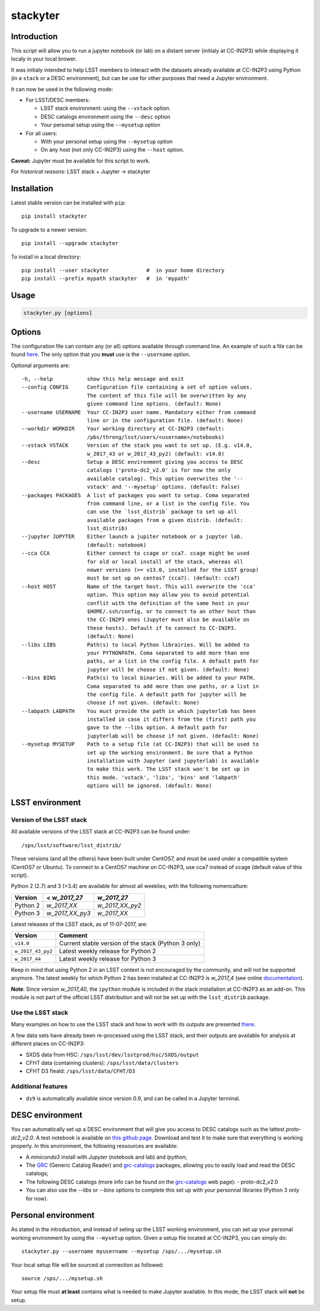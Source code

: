 stackyter
=========

.. image:: https://landscape.io/github/nicolaschotard/stackyter/master/landscape.svg?style=flat
   :target: https://landscape.io/github/nicolaschotard/stackyter/master
   :alt: Code Health
	 
.. image:: https://badge.fury.io/py/stackyter.svg
    :target: https://badge.fury.io/py/stackyter

Introduction
------------

This script will allow you to run a jupyter notebook (or lab) on a
distant server (initialy at CC-IN2P3) while displaying it localy in
your local brower.

It was initialy intended to help LSST members to interact with the
datasets already available at CC-IN2P3 using Python (in a ``stack`` or a
DESC environment), but can be use for other purposes that need a
Jupyter environment.

It can now be used in the following mode:

- For LSST/DESC members:

  - LSST stack environment: using the ``--vstack`` option.
  - DESC catalogs environment using the ``--desc`` option
  - Your personal setup using the ``--mysetup`` option

- For all users:

  - With your personal setup using the ``--mysetup`` option
  - On any host (not only CC-IN2P3) using the ``--host`` option.

   
**Caveat:** Jupyter must be available for this script to work.

For *historical reasons*: LSST stack + Jupyter -> stackyter

Installation
------------

Latest stable version can be installed with ``pip``::

  pip install stackyter
   
To upgrade to a newer version::

  pip install --upgrade stackyter

To install in a local directory::

   pip install --user stackyter            #  in your home directory
   pip install --prefix mypath stackyter   #  in 'mypath'


Usage
-----

.. code-block:: shell
   
   stackyter.py [options]


Options
-------

The configuration file can contain any (or all) options available
through command line. An example of such a file can be found `here
<https://github.com/nicolaschotard/stackyter/blob/master/example_config.yaml>`_. The
only option that you **must** use is the ``--username`` option.

Optional arguments are::

  -h, --help           show this help message and exit
  --config CONFIG      Configuration file containing a set of option values.
                       The content of this file will be overwritten by any
                       given command line options. (default: None)
  --username USERNAME  Your CC-IN2P3 user name. Mandatory either from command
                       line or in the configuration file. (default: None)
  --workdir WORKDIR    Your working directory at CC-IN2P3 (default:
                       /pbs/throng/lsst/users/<username>/notebooks)
  --vstack VSTACK      Version of the stack you want to set up. (E.g. v14.0,
                       w_2017_43 or w_2017_43_py2) (default: v14.0)
  --desc               Setup a DESC environment giving you access to DESC
                       catalogs ('proto-dc2_v2.0' is for now the only
                       available catalog). This option overwrites the '--
                       vstack' and '--mysetup' options. (default: False)
  --packages PACKAGES  A list of packages you want to setup. Coma separated
                       from command line, or a list in the config file. You
                       can use the `lsst_distrib` package to set up all
                       available packages from a given distrib. (default:
                       lsst_distrib)
  --jupyter JUPYTER    Either launch a jupiter notebook or a jupyter lab.
                       (default: notebook)
  --cca CCA            Either connect to ccage or cca7. ccage might be used
                       for old or local install of the stack, whereas all
                       newer versions (>= v13.0, installed for the LSST group)
                       must be set up on centos7 (cca7). (default: cca7)
  --host HOST          Name of the target host. This will overwrite the 'cca'
                       option. This option may allow you to avoid potential
                       conflit with the definition of the same host in your
                       $HOME/.ssh/config, or to connect to an other host than
                       the CC-IN2P3 ones (Jupyter must also be available on
                       these hosts). Default if to connect to CC-IN2P3.
                       (default: None)
  --libs LIBS          Path(s) to local Python librairies. Will be added to
                       your PYTHONPATH. Coma separated to add more than one
                       paths, or a list in the config file. A default path for
                       jupyter will be choose if not given. (default: None)
  --bins BINS          Path(s) to local binaries. Will be added to your PATH.
                       Coma separated to add more than one paths, or a list in
                       the config file. A default path for jupyter will be
                       choose if not given. (default: None)
  --labpath LABPATH    You must provide the path in which jupyterlab has been
                       installed in case it differs from the (first) path you
                       gave to the --libs option. A default path for
                       jupyterlab will be choose if not given. (default: None)
  --mysetup MYSETUP    Path to a setup file (at CC-IN2P3) that will be used to
                       set up the working environment. Be sure that a Python
                       installation with Jupyter (and jupyterlab) is available
                       to make this work. The LSST stack won't be set up in
                       this mode. 'vstack', 'libs', 'bins' and 'labpath'
                       options will be ignored. (default: None)

LSST environment
----------------
		  
Version of the LSST stack
~~~~~~~~~~~~~~~~~~~~~~~~~

All available versions of the LSST stack at CC-IN2P3 can be found under::

  /sps/lsst/software/lsst_distrib/

These versions (and all the others) have been built under CentOS7, and
must be used under a compatible system (CentOS7 or Ubuntu). To connect
to a CentOS7 machine on CC-IN2P3, use cca7 instead of ccage (default
value of this script).

Python 2 (2.7) and 3 (>3.4) are available for almost all weeklies,
with the following nomencalture:

+----------+-----------------+-----------------+
| Version  | < `w_2017_27`   | `w_2017_27`     |
+==========+=================+=================+
| Python 2 | `w_2017_XX`     | `w_2017_XX_py2` |
+----------+-----------------+-----------------+
| Python 3 | `w_2017_XX_py3` | `w_2017_XX`     |
+----------+-----------------+-----------------+

Latest releases of the LSST stack, as of 11-07-2017, are:

+-------------------+-----------------------------------------------------+
| Version           | Comment                                             |
+===================+=====================================================+
| ``v14.0``         | Current stable version of the stack (Python 3 only) |
+-------------------+-----------------------------------------------------+
| ``w_2017_43_py2`` | Latest weekly release for Python 2                  |
+-------------------+-----------------------------------------------------+
| ``w_2017_44``     | Latest weekly release for Python 3                  |
+-------------------+-----------------------------------------------------+

Keep in mind that using Python 2 in an LSST context is not encouraged
by the community, and will not be supported anymore. The latest weekly
for which Python 2 has been installed at CC-IN2P3 is `w_2017_4` (see
online `documentation
<http://doc.lsst.eu/ccin2p3/ccin2p3.html#software>`_).

**Note**: Since version `w_2017_40`, the ``ipython`` module is
included in the stack installation at CC-IN2P3 as an add-on. This
module is not part of the officiel LSST distribution and will not be
set up with the ``lsst_distrib`` package.

Use the LSST stack
~~~~~~~~~~~~~~~~~~

Many examples on how to use the LSST stack and how to work with its
outputs are presented `there
<https://github.com/nicolaschotard/lsst_drp_analysis/tree/master/stack>`_.

A few data sets have already been re-processed using the LSST stack,
and their outputs are available for analysis at different places on
CC-IN2P3:

- SXDS data from HSC: ``/sps/lsst/dev/lsstprod/hsc/SXDS/output``
- CFHT data (containing clusters): ``/sps/lsst/data/clusters``
- CFHT D3 fieald: ``/sps/lsst/data/CFHT/D3``

Additional features
~~~~~~~~~~~~~~~~~~~

- ``ds9`` is automatically available since version 0.9, and can be
  called in a Jupyter terminal.

DESC environment
----------------

You can automatically set up a DESC environment that will give you
access to DESC catalogs such as the lattest `proto-dc2_v2.0`. A test
notebook is available on `this github page
<https://github.com/LSSTDESC/gcr-catalogs/blob/master/examples/GCRCatalogs%20Demo.ipynb>`_. Download
and test it to make sure that everything is working properly. In this
environment, the following ressources are available:

- A `miniconda3` install with `Jupyter` (notebook and lab) and `Ipython`;
- The `GRC <https://github.com/yymao/generic-catalog-reader>`_
  (Generic Catalog Reader) and `grc-catalogs
  <https://github.com/LSSTDESC/gcr-catalogs>`_ packages, allowing you
  to easily load and read the DESC catalogs;
- The following DESC catalogs (more info can be found on the `grc-catalogs
  <https://github.com/LSSTDESC/gcr-catalogs>`_ web page):
  - proto-dc2_v2.0
- You can also use the `--libs` or `--bins` options to complete this
  set up with your personnal libraries (Python 3 only for now).
  
Personal environment
--------------------

As stated in the introduction, and instead of seting up the LSST
working environment, you can set up your personal working environment
by using the ``--mysetup`` option. Given a setup file located at
CC-IN2P3, you can simply do::

    stackyter.py --username myusername --mysetup /sps/.../mysetup.sh

Your local setup file will be sourced at connection as followed::

  source /sps/.../mysetup.sh

Your setup file must **at least** contains what is needed to make
Jupyter available. In this mode, the LSST stack will **not** be setup.
